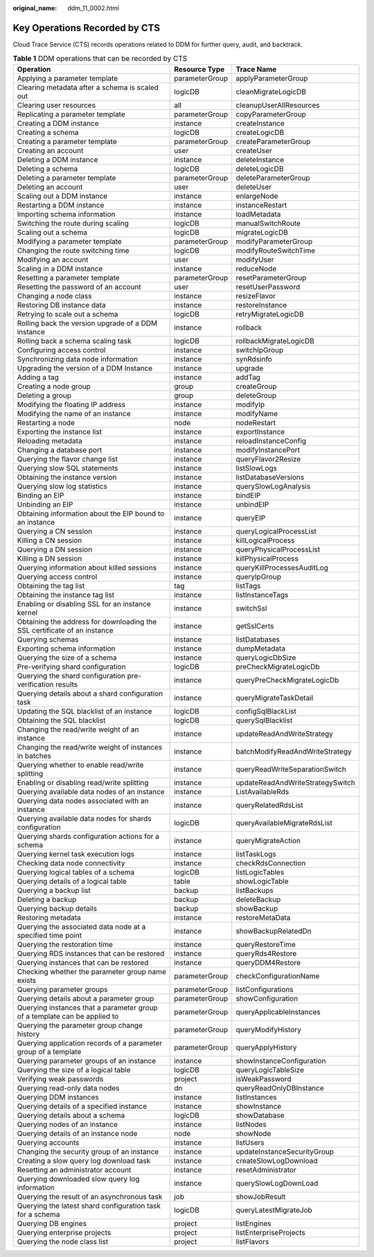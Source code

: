:original_name: ddm_11_0002.html

.. _ddm_11_0002:

Key Operations Recorded by CTS
==============================

Cloud Trace Service (CTS) records operations related to DDM for further query, audit, and backtrack.

.. table:: **Table 1** DDM operations that can be recorded by CTS

   +---------------------------------------------------------------------------+----------------+----------------------------------+
   | Operation                                                                 | Resource Type  | Trace Name                       |
   +===========================================================================+================+==================================+
   | Applying a parameter template                                             | parameterGroup | applyParameterGroup              |
   +---------------------------------------------------------------------------+----------------+----------------------------------+
   | Clearing metadata after a schema is scaled out                            | logicDB        | cleanMigrateLogicDB              |
   +---------------------------------------------------------------------------+----------------+----------------------------------+
   | Clearing user resources                                                   | all            | cleanupUserAllResources          |
   +---------------------------------------------------------------------------+----------------+----------------------------------+
   | Replicating a parameter template                                          | parameterGroup | copyParameterGroup               |
   +---------------------------------------------------------------------------+----------------+----------------------------------+
   | Creating a DDM instance                                                   | instance       | createInstance                   |
   +---------------------------------------------------------------------------+----------------+----------------------------------+
   | Creating a schema                                                         | logicDB        | createLogicDB                    |
   +---------------------------------------------------------------------------+----------------+----------------------------------+
   | Creating a parameter template                                             | parameterGroup | createParameterGroup             |
   +---------------------------------------------------------------------------+----------------+----------------------------------+
   | Creating an account                                                       | user           | createUser                       |
   +---------------------------------------------------------------------------+----------------+----------------------------------+
   | Deleting a DDM instance                                                   | instance       | deleteInstance                   |
   +---------------------------------------------------------------------------+----------------+----------------------------------+
   | Deleting a schema                                                         | logicDB        | deleteLogicDB                    |
   +---------------------------------------------------------------------------+----------------+----------------------------------+
   | Deleting a parameter template                                             | parameterGroup | deleteParameterGroup             |
   +---------------------------------------------------------------------------+----------------+----------------------------------+
   | Deleting an account                                                       | user           | deleteUser                       |
   +---------------------------------------------------------------------------+----------------+----------------------------------+
   | Scaling out a DDM instance                                                | instance       | enlargeNode                      |
   +---------------------------------------------------------------------------+----------------+----------------------------------+
   | Restarting a DDM instance                                                 | instance       | instanceRestart                  |
   +---------------------------------------------------------------------------+----------------+----------------------------------+
   | Importing schema information                                              | instance       | loadMetadata                     |
   +---------------------------------------------------------------------------+----------------+----------------------------------+
   | Switching the route during scaling                                        | logicDB        | manualSwitchRoute                |
   +---------------------------------------------------------------------------+----------------+----------------------------------+
   | Scaling out a schema                                                      | logicDB        | migrateLogicDB                   |
   +---------------------------------------------------------------------------+----------------+----------------------------------+
   | Modifying a parameter template                                            | parameterGroup | modifyParameterGroup             |
   +---------------------------------------------------------------------------+----------------+----------------------------------+
   | Changing the route switching time                                         | logicDB        | modifyRouteSwitchTime            |
   +---------------------------------------------------------------------------+----------------+----------------------------------+
   | Modifying an account                                                      | user           | modifyUser                       |
   +---------------------------------------------------------------------------+----------------+----------------------------------+
   | Scaling in a DDM instance                                                 | instance       | reduceNode                       |
   +---------------------------------------------------------------------------+----------------+----------------------------------+
   | Resetting a parameter template                                            | parameterGroup | resetParameterGroup              |
   +---------------------------------------------------------------------------+----------------+----------------------------------+
   | Resetting the password of an account                                      | user           | resetUserPassword                |
   +---------------------------------------------------------------------------+----------------+----------------------------------+
   | Changing a node class                                                     | instance       | resizeFlavor                     |
   +---------------------------------------------------------------------------+----------------+----------------------------------+
   | Restoring DB instance data                                                | instance       | restoreInstance                  |
   +---------------------------------------------------------------------------+----------------+----------------------------------+
   | Retrying to scale out a schema                                            | logicDB        | retryMigrateLogicDB              |
   +---------------------------------------------------------------------------+----------------+----------------------------------+
   | Rolling back the version upgrade of a DDM instance                        | instance       | rollback                         |
   +---------------------------------------------------------------------------+----------------+----------------------------------+
   | Rolling back a schema scaling task                                        | logicDB        | rollbackMigrateLogicDB           |
   +---------------------------------------------------------------------------+----------------+----------------------------------+
   | Configuring access control                                                | instance       | switchIpGroup                    |
   +---------------------------------------------------------------------------+----------------+----------------------------------+
   | Synchronizing data node information                                       | instance       | synRdsinfo                       |
   +---------------------------------------------------------------------------+----------------+----------------------------------+
   | Upgrading the version of a DDM Instance                                   | instance       | upgrade                          |
   +---------------------------------------------------------------------------+----------------+----------------------------------+
   | Adding a tag                                                              | instance       | addTag                           |
   +---------------------------------------------------------------------------+----------------+----------------------------------+
   | Creating a node group                                                     | group          | createGroup                      |
   +---------------------------------------------------------------------------+----------------+----------------------------------+
   | Deleting a group                                                          | group          | deleteGroup                      |
   +---------------------------------------------------------------------------+----------------+----------------------------------+
   | Modifying the floating IP address                                         | instance       | modifyIp                         |
   +---------------------------------------------------------------------------+----------------+----------------------------------+
   | Modifying the name of an instance                                         | instance       | modifyName                       |
   +---------------------------------------------------------------------------+----------------+----------------------------------+
   | Restarting a node                                                         | node           | nodeRestart                      |
   +---------------------------------------------------------------------------+----------------+----------------------------------+
   | Exporting the instance list                                               | instance       | exportInstance                   |
   +---------------------------------------------------------------------------+----------------+----------------------------------+
   | Reloading metadata                                                        | instance       | reloadInstanceConfig             |
   +---------------------------------------------------------------------------+----------------+----------------------------------+
   | Changing a database port                                                  | instance       | modifyInstancePort               |
   +---------------------------------------------------------------------------+----------------+----------------------------------+
   | Querying the flavor change list                                           | instance       | queryFlavor2Resize               |
   +---------------------------------------------------------------------------+----------------+----------------------------------+
   | Querying slow SQL statements                                              | instance       | listSlowLogs                     |
   +---------------------------------------------------------------------------+----------------+----------------------------------+
   | Obtaining the instance version                                            | instance       | listDatabaseVersions             |
   +---------------------------------------------------------------------------+----------------+----------------------------------+
   | Querying slow log statistics                                              | instance       | querySlowLogAnalysis             |
   +---------------------------------------------------------------------------+----------------+----------------------------------+
   | Binding an EIP                                                            | instance       | bindEIP                          |
   +---------------------------------------------------------------------------+----------------+----------------------------------+
   | Unbinding an EIP                                                          | instance       | unbindEIP                        |
   +---------------------------------------------------------------------------+----------------+----------------------------------+
   | Obtaining information about the EIP bound to an instance                  | instance       | queryEIP                         |
   +---------------------------------------------------------------------------+----------------+----------------------------------+
   | Querying a CN session                                                     | instance       | queryLogicalProcessList          |
   +---------------------------------------------------------------------------+----------------+----------------------------------+
   | Killing a CN session                                                      | instance       | killLogicalProcess               |
   +---------------------------------------------------------------------------+----------------+----------------------------------+
   | Querying a DN session                                                     | instance       | queryPhysicalProcessList         |
   +---------------------------------------------------------------------------+----------------+----------------------------------+
   | Killing a DN session                                                      | instance       | killPhysicalProcess              |
   +---------------------------------------------------------------------------+----------------+----------------------------------+
   | Querying information about killed sessions                                | instance       | queryKillProcessesAuditLog       |
   +---------------------------------------------------------------------------+----------------+----------------------------------+
   | Querying access control                                                   | instance       | queryIpGroup                     |
   +---------------------------------------------------------------------------+----------------+----------------------------------+
   | Obtaining the tag list                                                    | tag            | listTags                         |
   +---------------------------------------------------------------------------+----------------+----------------------------------+
   | Obtaining the instance tag list                                           | instance       | listInstanceTags                 |
   +---------------------------------------------------------------------------+----------------+----------------------------------+
   | Enabling or disabling SSL for an instance kernel                          | instance       | switchSsl                        |
   +---------------------------------------------------------------------------+----------------+----------------------------------+
   | Obtaining the address for downloading the SSL certificate of an instance  | instance       | getSslCerts                      |
   +---------------------------------------------------------------------------+----------------+----------------------------------+
   | Querying schemas                                                          | instance       | listDatabases                    |
   +---------------------------------------------------------------------------+----------------+----------------------------------+
   | Exporting schema information                                              | instance       | dumpMetadata                     |
   +---------------------------------------------------------------------------+----------------+----------------------------------+
   | Querying the size of a schema                                             | instance       | queryLogicDbSize                 |
   +---------------------------------------------------------------------------+----------------+----------------------------------+
   | Pre-verifying shard configuration                                         | logicDB        | preCheckMigrateLogicDb           |
   +---------------------------------------------------------------------------+----------------+----------------------------------+
   | Querying the shard configuration pre-verification results                 | instance       | queryPreCheckMigrateLogicDb      |
   +---------------------------------------------------------------------------+----------------+----------------------------------+
   | Querying details about a shard configuration task                         | instance       | queryMigrateTaskDetail           |
   +---------------------------------------------------------------------------+----------------+----------------------------------+
   | Updating the SQL blacklist of an instance                                 | logicDB        | configSqlBlackList               |
   +---------------------------------------------------------------------------+----------------+----------------------------------+
   | Obtaining the SQL blacklist                                               | logicDB        | querySqlBlacklist                |
   +---------------------------------------------------------------------------+----------------+----------------------------------+
   | Changing the read/write weight of an instance                             | instance       | updateReadAndWriteStrategy       |
   +---------------------------------------------------------------------------+----------------+----------------------------------+
   | Changing the read/write weight of instances in batches                    | instance       | batchModifyReadAndWriteStrategy  |
   +---------------------------------------------------------------------------+----------------+----------------------------------+
   | Querying whether to enable read/write splitting                           | instance       | queryReadWriteSeparationSwitch   |
   +---------------------------------------------------------------------------+----------------+----------------------------------+
   | Enabling or disabling read/write splitting                                | instance       | updateReadAndWriteStrategySwitch |
   +---------------------------------------------------------------------------+----------------+----------------------------------+
   | Querying available data nodes of an instance                              | instance       | ListAvailableRds                 |
   +---------------------------------------------------------------------------+----------------+----------------------------------+
   | Querying data nodes associated with an instance                           | instance       | queryRelatedRdsList              |
   +---------------------------------------------------------------------------+----------------+----------------------------------+
   | Querying available data nodes for shards configuration                    | logicDB        | queryAvailableMigrateRdsList     |
   +---------------------------------------------------------------------------+----------------+----------------------------------+
   | Querying shards configuration actions for a schema                        | instance       | queryMigrateAction               |
   +---------------------------------------------------------------------------+----------------+----------------------------------+
   | Querying kernel task execution logs                                       | instance       | listTaskLogs                     |
   +---------------------------------------------------------------------------+----------------+----------------------------------+
   | Checking data node connectivity                                           | instance       | checkRdsConnection               |
   +---------------------------------------------------------------------------+----------------+----------------------------------+
   | Querying logical tables of a schema                                       | logicDB        | listLogicTables                  |
   +---------------------------------------------------------------------------+----------------+----------------------------------+
   | Querying details of a logical table                                       | table          | showLogicTable                   |
   +---------------------------------------------------------------------------+----------------+----------------------------------+
   | Querying a backup list                                                    | backup         | listBackups                      |
   +---------------------------------------------------------------------------+----------------+----------------------------------+
   | Deleting a backup                                                         | backup         | deleteBackup                     |
   +---------------------------------------------------------------------------+----------------+----------------------------------+
   | Querying backup details                                                   | backup         | showBackup                       |
   +---------------------------------------------------------------------------+----------------+----------------------------------+
   | Restoring metadata                                                        | instance       | restoreMetaData                  |
   +---------------------------------------------------------------------------+----------------+----------------------------------+
   | Querying the associated data node at a specified time point               | instance       | showBackupRelatedDn              |
   +---------------------------------------------------------------------------+----------------+----------------------------------+
   | Querying the restoration time                                             | instance       | queryRestoreTime                 |
   +---------------------------------------------------------------------------+----------------+----------------------------------+
   | Querying RDS instances that can be restored                               | instance       | queryRds4Restore                 |
   +---------------------------------------------------------------------------+----------------+----------------------------------+
   | Querying instances that can be restored                                   | instance       | queryDDM4Restore                 |
   +---------------------------------------------------------------------------+----------------+----------------------------------+
   | Checking whether the parameter group name exists                          | parameterGroup | checkConfigurationName           |
   +---------------------------------------------------------------------------+----------------+----------------------------------+
   | Querying parameter groups                                                 | parameterGroup | listConfigurations               |
   +---------------------------------------------------------------------------+----------------+----------------------------------+
   | Querying details about a parameter group                                  | parameterGroup | showConfiguration                |
   +---------------------------------------------------------------------------+----------------+----------------------------------+
   | Querying instances that a parameter group of a template can be applied to | parameterGroup | queryApplicableInstances         |
   +---------------------------------------------------------------------------+----------------+----------------------------------+
   | Querying the parameter group change history                               | parameterGroup | queryModifyHistory               |
   +---------------------------------------------------------------------------+----------------+----------------------------------+
   | Querying application records of a parameter group of a template           | parameterGroup | queryApplyHistory                |
   +---------------------------------------------------------------------------+----------------+----------------------------------+
   | Querying parameter groups of an instance                                  | instance       | showInstanceConfiguration        |
   +---------------------------------------------------------------------------+----------------+----------------------------------+
   | Querying the size of a logical table                                      | logicDB        | queryLogicTableSize              |
   +---------------------------------------------------------------------------+----------------+----------------------------------+
   | Verifying weak passwords                                                  | project        | isWeakPassword                   |
   +---------------------------------------------------------------------------+----------------+----------------------------------+
   | Querying read-only data nodes                                             | dn             | queryReadOnlyDBInstance          |
   +---------------------------------------------------------------------------+----------------+----------------------------------+
   | Querying DDM instances                                                    | instance       | listInstances                    |
   +---------------------------------------------------------------------------+----------------+----------------------------------+
   | Querying details of a specified instance                                  | instance       | showInstance                     |
   +---------------------------------------------------------------------------+----------------+----------------------------------+
   | Querying details about a schema                                           | logicDB        | showDatabase                     |
   +---------------------------------------------------------------------------+----------------+----------------------------------+
   | Querying nodes of an instance                                             | instance       | listNodes                        |
   +---------------------------------------------------------------------------+----------------+----------------------------------+
   | Querying details of an instance node                                      | node           | showNode                         |
   +---------------------------------------------------------------------------+----------------+----------------------------------+
   | Querying accounts                                                         | instance       | listUsers                        |
   +---------------------------------------------------------------------------+----------------+----------------------------------+
   | Changing the security group of an instance                                | instance       | updateInstanceSecurityGroup      |
   +---------------------------------------------------------------------------+----------------+----------------------------------+
   | Creating a slow query log download task                                   | instance       | createSlowLogDownload            |
   +---------------------------------------------------------------------------+----------------+----------------------------------+
   | Resetting an administrator account                                        | instance       | resetAdministrator               |
   +---------------------------------------------------------------------------+----------------+----------------------------------+
   | Querying downloaded slow query log information                            | instance       | querySlowLogDownLoad             |
   +---------------------------------------------------------------------------+----------------+----------------------------------+
   | Querying the result of an asynchronous task                               | job            | showJobResult                    |
   +---------------------------------------------------------------------------+----------------+----------------------------------+
   | Querying the latest shard configuration task for a schema                 | logicDB        | queryLatestMigrateJob            |
   +---------------------------------------------------------------------------+----------------+----------------------------------+
   | Querying DB engines                                                       | project        | listEngines                      |
   +---------------------------------------------------------------------------+----------------+----------------------------------+
   | Querying enterprise projects                                              | project        | listEnterpriseProjects           |
   +---------------------------------------------------------------------------+----------------+----------------------------------+
   | Querying the node class list                                              | project        | listFlavors                      |
   +---------------------------------------------------------------------------+----------------+----------------------------------+
